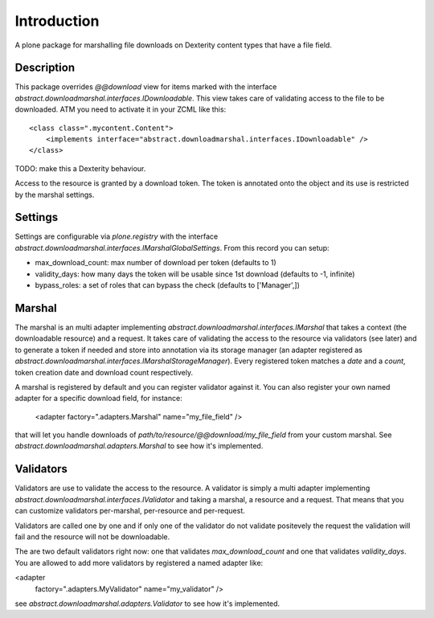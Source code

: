 Introduction
============

A plone package for marshalling file downloads on Dexterity content types that have a file field.

Description
-----------

This package overrides `@@download` view for items marked with the interface `abstract.downloadmarshal.interfaces.IDownloadable`.
This view takes care of validating access to the file to be downloaded. ATM you need to activate it in your ZCML like this::

    <class class=".mycontent.Content">
        <implements interface="abstract.downloadmarshal.interfaces.IDownloadable" />
    </class>

TODO: make this a Dexterity behaviour.

Access to the resource is granted by a download token. The token is annotated onto the object and its use is restricted by the marshal settings.

Settings
--------

Settings are configurable via `plone.registry` with the interface `abstract.downloadmarshal.interfaces.IMarshalGlobalSettings`. From this record you can setup:

- max_download_count: max number of download per token (defaults to 1)
- validity_days: how many days the token will be usable since 1st download (defaults to -1, infinite)
- bypass_roles: a set of roles that can bypass the check (defaults to ['Manager',])


Marshal
-------

The marshal is an multi adapter implementing `abstract.downloadmarshal.interfaces.IMarshal` that takes a context (the downloadable resource) and a request. It takes care of validating the access to the resource via validators (see later) and to generate a token if needed and store into annotation via its storage manager (an adapter registered as `abstract.downloadmarshal.interfaces.IMarshalStorageManager`). Every registered token matches a `date` and a `count`, token creation date and download count respectively.

A marshal is registered by default and you can register validator against it. You can also register your own named adapter for a specific download field, for instance:

    <adapter factory=".adapters.Marshal" name="my_file_field" />

that will let you handle downloads of `path/to/resource/@@download/my_file_field` from your custom marshal. See `abstract.downloadmarshal.adapters.Marshal` to see how it's implemented.

Validators
----------

Validators are use to validate the access to the resource. A validator is simply a multi adapter implementing `abstract.downloadmarshal.interfaces.IValidator` and taking a marshal, a resource and a request. That means that you can customize validators per-marshal, per-resource and per-request.

Validators are called one by one and if only one of the validator do not validate positevely the request the validation will fail and the resource will not be downloadable.

The are two default validators right now: one that validates `max_download_count` and one that validates `validity_days`.
You are allowed to add more validators by registered a named adapter like:

<adapter
    factory=".adapters.MyValidator"
    name="my_validator"
    />

see `abstract.downloadmarshal.adapters.Validator` to see how it's implemented.
